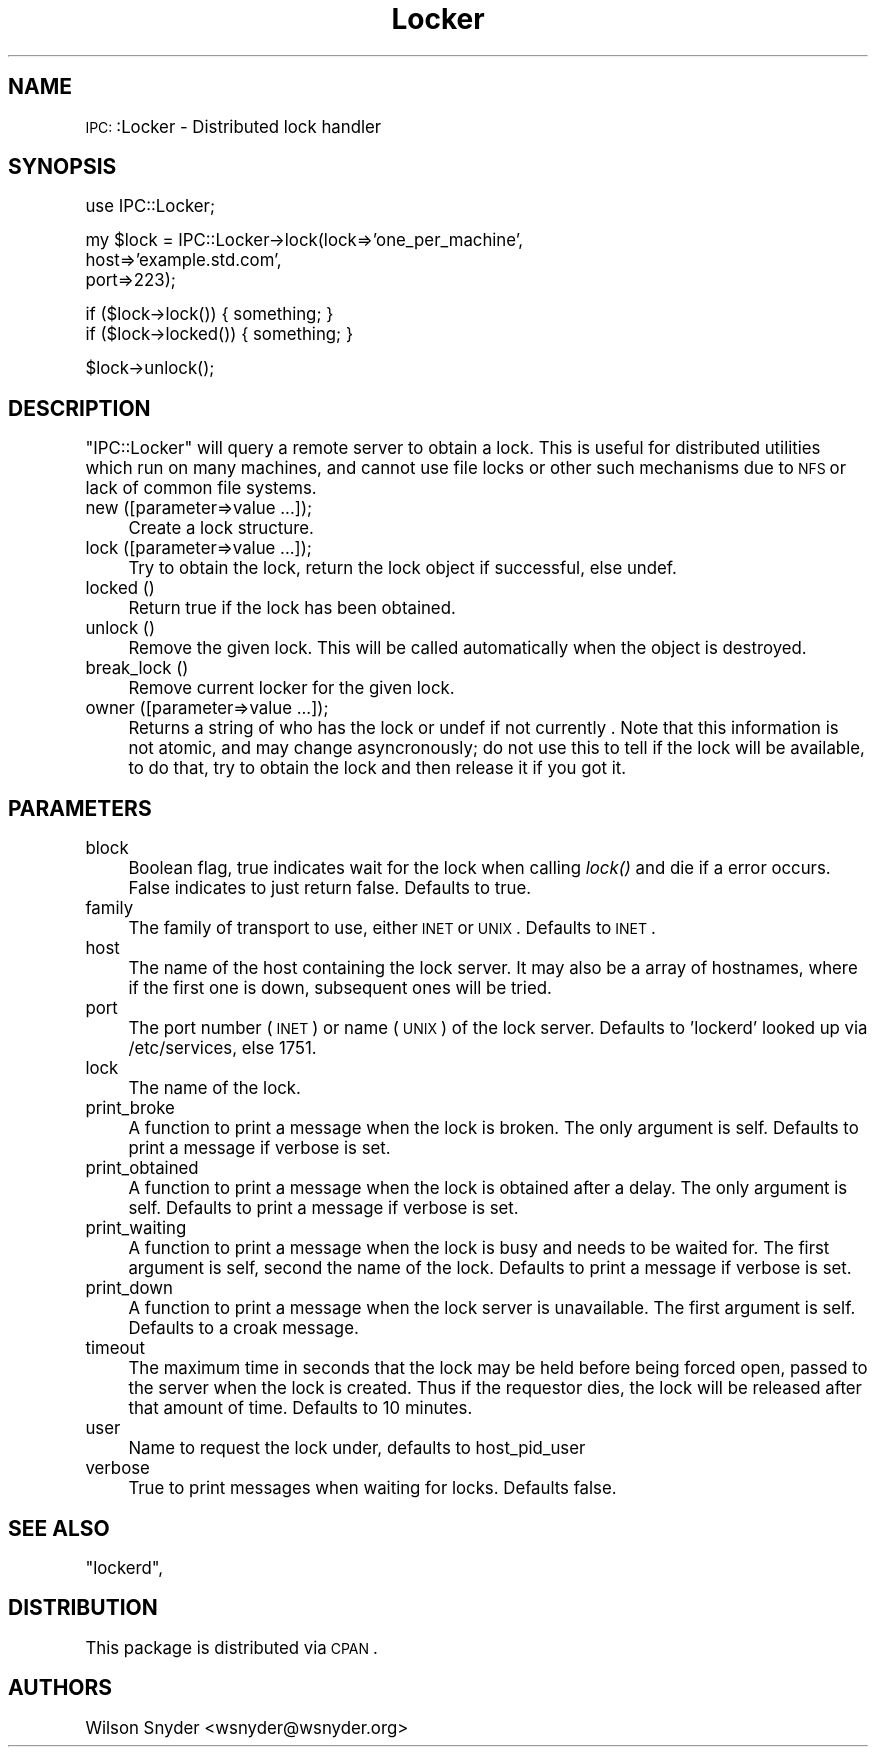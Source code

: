 .\" Automatically generated by Pod::Man version 1.15
.\" Mon Apr 23 12:04:28 2001
.\"
.\" Standard preamble:
.\" ======================================================================
.de Sh \" Subsection heading
.br
.if t .Sp
.ne 5
.PP
\fB\\$1\fR
.PP
..
.de Sp \" Vertical space (when we can't use .PP)
.if t .sp .5v
.if n .sp
..
.de Ip \" List item
.br
.ie \\n(.$>=3 .ne \\$3
.el .ne 3
.IP "\\$1" \\$2
..
.de Vb \" Begin verbatim text
.ft CW
.nf
.ne \\$1
..
.de Ve \" End verbatim text
.ft R

.fi
..
.\" Set up some character translations and predefined strings.  \*(-- will
.\" give an unbreakable dash, \*(PI will give pi, \*(L" will give a left
.\" double quote, and \*(R" will give a right double quote.  | will give a
.\" real vertical bar.  \*(C+ will give a nicer C++.  Capital omega is used
.\" to do unbreakable dashes and therefore won't be available.  \*(C` and
.\" \*(C' expand to `' in nroff, nothing in troff, for use with C<>
.tr \(*W-|\(bv\*(Tr
.ds C+ C\v'-.1v'\h'-1p'\s-2+\h'-1p'+\s0\v'.1v'\h'-1p'
.ie n \{\
.    ds -- \(*W-
.    ds PI pi
.    if (\n(.H=4u)&(1m=24u) .ds -- \(*W\h'-12u'\(*W\h'-12u'-\" diablo 10 pitch
.    if (\n(.H=4u)&(1m=20u) .ds -- \(*W\h'-12u'\(*W\h'-8u'-\"  diablo 12 pitch
.    ds L" ""
.    ds R" ""
.    ds C` ""
.    ds C' ""
'br\}
.el\{\
.    ds -- \|\(em\|
.    ds PI \(*p
.    ds L" ``
.    ds R" ''
'br\}
.\"
.\" If the F register is turned on, we'll generate index entries on stderr
.\" for titles (.TH), headers (.SH), subsections (.Sh), items (.Ip), and
.\" index entries marked with X<> in POD.  Of course, you'll have to process
.\" the output yourself in some meaningful fashion.
.if \nF \{\
.    de IX
.    tm Index:\\$1\t\\n%\t"\\$2"
..
.    nr % 0
.    rr F
.\}
.\"
.\" For nroff, turn off justification.  Always turn off hyphenation; it
.\" makes way too many mistakes in technical documents.
.hy 0
.if n .na
.\"
.\" Accent mark definitions (@(#)ms.acc 1.5 88/02/08 SMI; from UCB 4.2).
.\" Fear.  Run.  Save yourself.  No user-serviceable parts.
.bd B 3
.    \" fudge factors for nroff and troff
.if n \{\
.    ds #H 0
.    ds #V .8m
.    ds #F .3m
.    ds #[ \f1
.    ds #] \fP
.\}
.if t \{\
.    ds #H ((1u-(\\\\n(.fu%2u))*.13m)
.    ds #V .6m
.    ds #F 0
.    ds #[ \&
.    ds #] \&
.\}
.    \" simple accents for nroff and troff
.if n \{\
.    ds ' \&
.    ds ` \&
.    ds ^ \&
.    ds , \&
.    ds ~ ~
.    ds /
.\}
.if t \{\
.    ds ' \\k:\h'-(\\n(.wu*8/10-\*(#H)'\'\h"|\\n:u"
.    ds ` \\k:\h'-(\\n(.wu*8/10-\*(#H)'\`\h'|\\n:u'
.    ds ^ \\k:\h'-(\\n(.wu*10/11-\*(#H)'^\h'|\\n:u'
.    ds , \\k:\h'-(\\n(.wu*8/10)',\h'|\\n:u'
.    ds ~ \\k:\h'-(\\n(.wu-\*(#H-.1m)'~\h'|\\n:u'
.    ds / \\k:\h'-(\\n(.wu*8/10-\*(#H)'\z\(sl\h'|\\n:u'
.\}
.    \" troff and (daisy-wheel) nroff accents
.ds : \\k:\h'-(\\n(.wu*8/10-\*(#H+.1m+\*(#F)'\v'-\*(#V'\z.\h'.2m+\*(#F'.\h'|\\n:u'\v'\*(#V'
.ds 8 \h'\*(#H'\(*b\h'-\*(#H'
.ds o \\k:\h'-(\\n(.wu+\w'\(de'u-\*(#H)/2u'\v'-.3n'\*(#[\z\(de\v'.3n'\h'|\\n:u'\*(#]
.ds d- \h'\*(#H'\(pd\h'-\w'~'u'\v'-.25m'\f2\(hy\fP\v'.25m'\h'-\*(#H'
.ds D- D\\k:\h'-\w'D'u'\v'-.11m'\z\(hy\v'.11m'\h'|\\n:u'
.ds th \*(#[\v'.3m'\s+1I\s-1\v'-.3m'\h'-(\w'I'u*2/3)'\s-1o\s+1\*(#]
.ds Th \*(#[\s+2I\s-2\h'-\w'I'u*3/5'\v'-.3m'o\v'.3m'\*(#]
.ds ae a\h'-(\w'a'u*4/10)'e
.ds Ae A\h'-(\w'A'u*4/10)'E
.    \" corrections for vroff
.if v .ds ~ \\k:\h'-(\\n(.wu*9/10-\*(#H)'\s-2\u~\d\s+2\h'|\\n:u'
.if v .ds ^ \\k:\h'-(\\n(.wu*10/11-\*(#H)'\v'-.4m'^\v'.4m'\h'|\\n:u'
.    \" for low resolution devices (crt and lpr)
.if \n(.H>23 .if \n(.V>19 \
\{\
.    ds : e
.    ds 8 ss
.    ds o a
.    ds d- d\h'-1'\(ga
.    ds D- D\h'-1'\(hy
.    ds th \o'bp'
.    ds Th \o'LP'
.    ds ae ae
.    ds Ae AE
.\}
.rm #[ #] #H #V #F C
.\" ======================================================================
.\"
.IX Title "Locker 3"
.TH Locker 3 "perl v5.6.1" "2001-02-13" "User Contributed Perl Documentation"
.UC
.SH "NAME"
\&\s-1IPC:\s0:Locker \- Distributed lock handler
.SH "SYNOPSIS"
.IX Header "SYNOPSIS"
.Vb 1
\&  use IPC::Locker;
.Ve
.Vb 3
\&  my $lock = IPC::Locker->lock(lock=>'one_per_machine',
\&                                  host=>'example.std.com',
\&                                  port=>223);
.Ve
.Vb 2
\&  if ($lock->lock()) { something; }
\&  if ($lock->locked()) { something; }
.Ve
.Vb 1
\&  $lock->unlock();
.Ve
.SH "DESCRIPTION"
.IX Header "DESCRIPTION"
\&\f(CW\*(C`IPC::Locker\*(C'\fR will query a remote server to obtain a lock.  This is
useful for distributed utilities which run on many machines, and cannot use
file locks or other such mechanisms due to \s-1NFS\s0 or lack of common file
systems.
.Ip "new ([parameter=>value ...]);" 4
.IX Item "new ([parameter=>value ...]);"
Create a lock structure.
.Ip "lock ([parameter=>value ...]);" 4
.IX Item "lock ([parameter=>value ...]);"
Try to obtain the lock, return the lock object if successful, else undef.
.Ip "locked ()" 4
.IX Item "locked ()"
Return true if the lock has been obtained.
.Ip "unlock ()" 4
.IX Item "unlock ()"
Remove the given lock.  This will be called automatically when the object
is destroyed.
.Ip "break_lock ()" 4
.IX Item "break_lock ()"
Remove current locker for the given lock.
.Ip "owner ([parameter=>value ...]);" 4
.IX Item "owner ([parameter=>value ...]);"
Returns a string of who has the lock or undef if not currently .  Note that
this information is not atomic, and may change asyncronously; do not use
this to tell if the lock will be available, to do that, try to obtain the
lock and then release it if you got it.
.SH "PARAMETERS"
.IX Header "PARAMETERS"
.Ip "block" 4
.IX Item "block"
Boolean flag, true indicates wait for the lock when calling \fIlock()\fR and die
if a error occurs.  False indicates to just return false.  Defaults to
true.
.Ip "family" 4
.IX Item "family"
The family of transport to use, either \s-1INET\s0 or \s-1UNIX\s0.  Defaults to \s-1INET\s0.
.Ip "host" 4
.IX Item "host"
The name of the host containing the lock server.  It may also be a array
of hostnames, where if the first one is down, subsequent ones will be tried.
.Ip "port" 4
.IX Item "port"
The port number (\s-1INET\s0) or name (\s-1UNIX\s0) of the lock server.  Defaults to
\&'lockerd' looked up via /etc/services, else 1751.
.Ip "lock" 4
.IX Item "lock"
The name of the lock.
.Ip "print_broke" 4
.IX Item "print_broke"
A function to print a message when the lock is broken.  The only argument
is self.  Defaults to print a message if verbose is set.
.Ip "print_obtained" 4
.IX Item "print_obtained"
A function to print a message when the lock is obtained after a delay.  The
only argument is self.  Defaults to print a message if verbose is set.
.Ip "print_waiting" 4
.IX Item "print_waiting"
A function to print a message when the lock is busy and needs to be waited
for.  The first argument is self, second the name of the lock.  Defaults to
print a message if verbose is set.
.Ip "print_down" 4
.IX Item "print_down"
A function to print a message when the lock server is unavailable.  The
first argument is self.  Defaults to a croak message.
.Ip "timeout" 4
.IX Item "timeout"
The maximum time in seconds that the lock may be held before being forced
open, passed to the server when the lock is created.  Thus if the requestor
dies, the lock will be released after that amount of time.  Defaults to 10
minutes.
.Ip "user" 4
.IX Item "user"
Name to request the lock under, defaults to host_pid_user
.Ip "verbose" 4
.IX Item "verbose"
True to print messages when waiting for locks.  Defaults false.
.SH "SEE ALSO"
.IX Header "SEE ALSO"
\&\f(CW\*(C`lockerd\*(C'\fR, 
.SH "DISTRIBUTION"
.IX Header "DISTRIBUTION"
This package is distributed via \s-1CPAN\s0.
.SH "AUTHORS"
.IX Header "AUTHORS"
Wilson Snyder <wsnyder@wsnyder.org>
